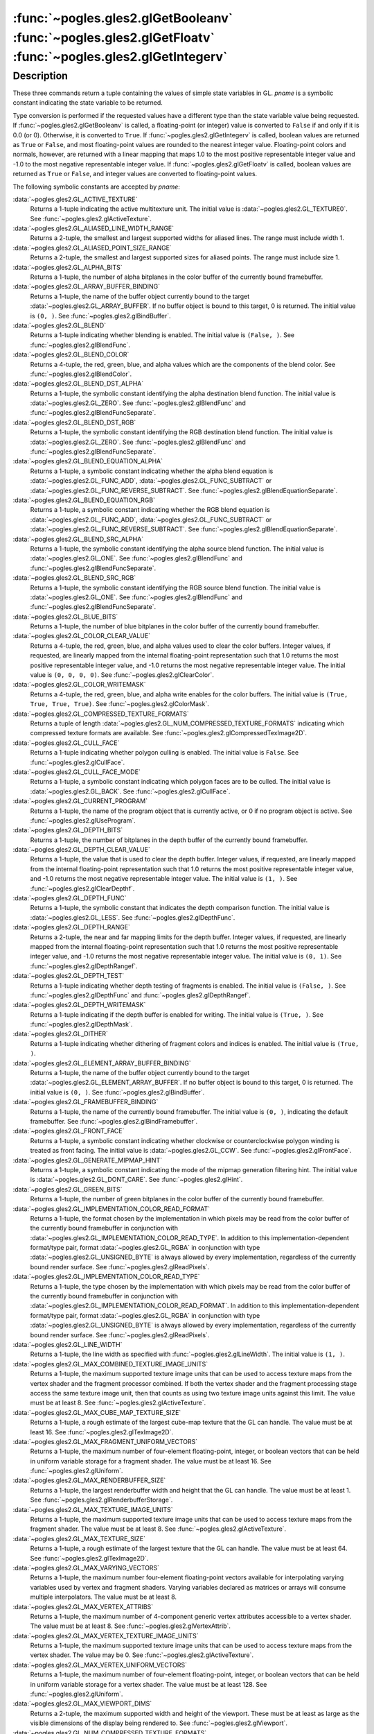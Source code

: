:func:`~pogles.gles2.glGetBooleanv` :func:`~pogles.gles2.glGetFloatv` :func:`~pogles.gles2.glGetIntegerv`
=========================================================================================================

.. function:: pogles.gles2.glGetBooleanv(pname) -> (value, ...)

    Return the bool value or values of a selected parameter.

    :param pname: is the parameter value to be returned.
    :type pname: int
    :raises: :exc:`~pogles.gles2.GLException`
    :return: A tuple of the parameter's values.


.. function:: pogles.gles2.glGetFloatv(pname) -> (value, ...)

    Return the float value or values of a selected parameter.

    :param pname: is the parameter value to be returned.
    :type pname: int
    :raises: :exc:`~pogles.gles2.GLException`
    :return: A tuple of the parameter's values.


.. function:: pogles.gles2.glGetIntegerv(pname) -> (value, ...)

    Return the int value or values of a selected parameter.

    :param pname: is the parameter value to be returned.
    :type pname: int
    :raises: :exc:`~pogles.gles2.GLException`
    :return: A tuple of the parameter's values.


Description
-----------

These three commands return a tuple containing the values of simple state
variables in GL.  *pname* is a symbolic constant indicating the state variable
to be returned.

Type conversion is performed if the requested values have a different type than
the state variable value being requested.  If
:func:`~pogles.gles2.glGetBooleanv` is called, a floating-point (or integer)
value is converted to ``False`` if and only if it is 0.0 (or 0).  Otherwise, it
is converted to ``True``.  If :func:`~pogles.gles2.glGetIntegerv` is called,
boolean values are returned as ``True`` or ``False``, and most floating-point
values are rounded to the nearest integer value.  Floating-point colors and
normals, however, are returned with a linear mapping that maps 1.0 to the most
positive representable integer value and -1.0 to the most negative
representable integer value.  If :func:`~pogles.gles2.glGetFloatv` is called,
boolean values are returned as ``True`` or ``False``, and integer values are
converted to floating-point values.

The following symbolic constants are accepted by *pname*:

:data:`~pogles.gles2.GL_ACTIVE_TEXTURE`
    Returns a 1-tuple indicating the active multitexture unit.  The initial
    value is :data:`~pogles.gles2.GL_TEXTURE0`.  See
    :func:`~pogles.gles2.glActiveTexture`.

:data:`~pogles.gles2.GL_ALIASED_LINE_WIDTH_RANGE`
    Returns a 2-tuple, the smallest and largest supported widths for aliased
    lines.  The range must include width 1.

:data:`~pogles.gles2.GL_ALIASED_POINT_SIZE_RANGE`
    Returns a 2-tuple, the smallest and largest supported sizes for aliased
    points.  The range must include size 1.

:data:`~pogles.gles2.GL_ALPHA_BITS`
    Returns a 1-tuple, the number of alpha bitplanes in the color buffer of the
    currently bound framebuffer.

:data:`~pogles.gles2.GL_ARRAY_BUFFER_BINDING`
    Returns a 1-tuple, the name of the buffer object currently bound to the
    target :data:`~pogles.gles2.GL_ARRAY_BUFFER`.  If no buffer object is bound
    to this target, 0 is returned.  The initial value is ``(0, )``.  See
    :func:`~pogles.gles2.glBindBuffer`.

:data:`~pogles.gles2.GL_BLEND`
    Returns a 1-tuple indicating whether blending is enabled.  The initial
    value is ``(False, )``.  See :func:`~pogles.gles2.glBlendFunc`.

:data:`~pogles.gles2.GL_BLEND_COLOR`
    Returns a 4-tuple, the red, green, blue, and alpha values which are the
    components of the blend color.  See :func:`~pogles.gles2.glBlendColor`.

:data:`~pogles.gles2.GL_BLEND_DST_ALPHA`
    Returns a 1-tuple, the symbolic constant identifying the alpha destination
    blend function.  The initial value is :data:`~pogles.gles2.GL_ZERO`.  See
    :func:`~pogles.gles2.glBlendFunc` and
    :func:`~pogles.gles2.glBlendFuncSeparate`.

:data:`~pogles.gles2.GL_BLEND_DST_RGB`
    Returns a 1-tuple, the symbolic constant identifying the RGB destination
    blend function.  The initial value is :data:`~pogles.gles2.GL_ZERO`.  See
    :func:`~pogles.gles2.glBlendFunc` and
    :func:`~pogles.gles2.glBlendFuncSeparate`.

:data:`~pogles.gles2.GL_BLEND_EQUATION_ALPHA`
    Returns a 1-tuple, a symbolic constant indicating whether the alpha blend
    equation is :data:`~pogles.gles2.GL_FUNC_ADD`,
    :data:`~pogles.gles2.GL_FUNC_SUBTRACT` or
    :data:`~pogles.gles2.GL_FUNC_REVERSE_SUBTRACT`.  See
    :func:`~pogles.gles2.glBlendEquationSeparate`.

:data:`~pogles.gles2.GL_BLEND_EQUATION_RGB`
    Returns a 1-tuple, a symbolic constant indicating whether the RGB blend
    equation is :data:`~pogles.gles2.GL_FUNC_ADD`,
    :data:`~pogles.gles2.GL_FUNC_SUBTRACT` or
    :data:`~pogles.gles2.GL_FUNC_REVERSE_SUBTRACT`.  See
    :func:`~pogles.gles2.glBlendEquationSeparate`.

:data:`~pogles.gles2.GL_BLEND_SRC_ALPHA`
    Returns a 1-tuple, the symbolic constant identifying the alpha source blend
    function.  The initial value is :data:`~pogles.gles2.GL_ONE`.  See
    :func:`~pogles.gles2.glBlendFunc` and
    :func:`~pogles.gles2.glBlendFuncSeparate`.

:data:`~pogles.gles2.GL_BLEND_SRC_RGB`
    Returns a 1-tuple, the symbolic constant identifying the RGB source blend
    function.  The initial value is :data:`~pogles.gles2.GL_ONE`.  See
    :func:`~pogles.gles2.glBlendFunc` and
    :func:`~pogles.gles2.glBlendFuncSeparate`.

:data:`~pogles.gles2.GL_BLUE_BITS`
    Returns a 1-tuple, the number of blue bitplanes in the color buffer of the
    currently bound framebuffer.

:data:`~pogles.gles2.GL_COLOR_CLEAR_VALUE`
    Returns a 4-tuple, the red, green, blue, and alpha values used to clear the
    color buffers.  Integer values, if requested, are linearly mapped from the
    internal floating-point representation such that 1.0 returns the most
    positive representable integer value, and -1.0 returns the most negative
    representable integer value.  The initial value is ``(0, 0, 0, 0)``.  See
    :func:`~pogles.gles2.glClearColor`.

:data:`~pogles.gles2.GL_COLOR_WRITEMASK`
    Returns a 4-tuple, the red, green, blue, and alpha write enables for the
    color buffers.  The initial value is ``(True, True, True, True)``.  See
    :func:`~pogles.gles2.glColorMask`.

:data:`~pogles.gles2.GL_COMPRESSED_TEXTURE_FORMATS`
    Returns a tuple of length
    :data:`~pogles.gles2.GL_NUM_COMPRESSED_TEXTURE_FORMATS` indicating which
    compressed texture formats are available.  See
    :func:`~pogles.gles2.glCompressedTexImage2D`.

:data:`~pogles.gles2.GL_CULL_FACE`
    Returns a 1-tuple indicating whether polygon culling is enabled.  The
    initial value is ``False``.  See :func:`~pogles.gles2.glCullFace`.

:data:`~pogles.gles2.GL_CULL_FACE_MODE`
    Returns a 1-tuple, a symbolic constant indicating which polygon faces are
    to be culled.  The initial value is :data:`~pogles.gles2.GL_BACK`.  See
    :func:`~pogles.gles2.glCullFace`.

:data:`~pogles.gles2.GL_CURRENT_PROGRAM`
    Returns a 1-tuple, the name of the program object that is currently active,
    or 0 if no program object is active.  See
    :func:`~pogles.gles2.glUseProgram`.

:data:`~pogles.gles2.GL_DEPTH_BITS`
    Returns a 1-tuple, the number of bitplanes in the depth buffer of the
    currently bound framebuffer.

:data:`~pogles.gles2.GL_DEPTH_CLEAR_VALUE`
    Returns a 1-tuple, the value that is used to clear the depth buffer.
    Integer values, if requested, are linearly mapped from the internal
    floating-point representation such that 1.0 returns the most positive
    representable integer value, and -1.0 returns the most negative
    representable integer value.  The initial value is ``(1, )``.  See
    :func:`~pogles.gles2.glClearDepthf`.

:data:`~pogles.gles2.GL_DEPTH_FUNC`
    Returns a 1-tuple, the symbolic constant that indicates the depth
    comparison function.  The initial value is :data:`~pogles.gles2.GL_LESS`.
    See :func:`~pogles.gles2.glDepthFunc`.

:data:`~pogles.gles2.GL_DEPTH_RANGE`
    Returns a 2-tuple, the near and far mapping limits for the depth buffer.
    Integer values, if requested, are linearly mapped from the internal
    floating-point representation such that 1.0 returns the most positive
    representable integer value, and -1.0 returns the most negative
    representable integer value.  The initial value is ``(0, 1)``.  See
    :func:`~pogles.gles2.glDepthRangef`.

:data:`~pogles.gles2.GL_DEPTH_TEST`
    Returns a 1-tuple indicating whether depth testing of fragments is enabled.
    The initial value is ``(False, )``.  See :func:`~pogles.gles2.glDepthFunc`
    and :func:`~pogles.gles2.glDepthRangef`.

:data:`~pogles.gles2.GL_DEPTH_WRITEMASK`
    Returns a 1-tuple indicating if the depth buffer is enabled for writing.
    The initial value is ``(True, )``.  See :func:`~pogles.gles2.glDepthMask`.

:data:`~pogles.gles2.GL_DITHER`
    Returns a 1-tuple indicating whether dithering of fragment colors and
    indices is enabled.  The initial value is ``(True, )``.

:data:`~pogles.gles2.GL_ELEMENT_ARRAY_BUFFER_BINDING`
    Returns a 1-tuple, the name of the buffer object currently bound to the
    target :data:`~pogles.gles2.GL_ELEMENT_ARRAY_BUFFER`.  If no buffer object
    is bound to this target, 0 is returned.  The initial value is ``(0, )``.
    See :func:`~pogles.gles2.glBindBuffer`.

:data:`~pogles.gles2.GL_FRAMEBUFFER_BINDING`
    Returns a 1-tuple, the name of the currently bound framebuffer.  The
    initial value is ``(0, )``, indicating the default framebuffer.  See
    :func:`~pogles.gles2.glBindFramebuffer`.

:data:`~pogles.gles2.GL_FRONT_FACE`
    Returns a 1-tuple, a symbolic constant indicating whether clockwise or
    counterclockwise polygon winding is treated as front facing.  The initial
    value is :data:`~pogles.gles2.GL_CCW`.  See
    :func:`~pogles.gles2.glFrontFace`.

:data:`~pogles.gles2.GL_GENERATE_MIPMAP_HINT`
    Returns a 1-tuple, a symbolic constant indicating the mode of the mipmap
    generation filtering hint.  The initial value is
    :data:`~pogles.gles2.GL_DONT_CARE`.  See :func:`~pogles.gles2.glHint`.

:data:`~pogles.gles2.GL_GREEN_BITS`
    Returns a 1-tuple, the number of green bitplanes in the color buffer of the
    currently bound framebuffer.

:data:`~pogles.gles2.GL_IMPLEMENTATION_COLOR_READ_FORMAT`
    Returns a 1-tuple, the format chosen by the implementation in which pixels
    may be read from the color buffer of the currently bound framebuffer in
    conjunction with :data:`~pogles.gles2.GL_IMPLEMENTATION_COLOR_READ_TYPE`.
    In addition to this implementation-dependent format/type pair, format
    :data:`~pogles.gles2.GL_RGBA` in conjunction with type
    :data:`~pogles.gles2.GL_UNSIGNED_BYTE` is always allowed by every
    implementation, regardless of the currently bound render surface.  See
    :func:`~pogles.gles2.glReadPixels`.

:data:`~pogles.gles2.GL_IMPLEMENTATION_COLOR_READ_TYPE`
    Returns a 1-tuple, the type chosen by the implementation with which pixels
    may be read from the color buffer of the currently bound framebuffer in
    conjunction with :data:`~pogles.gles2.GL_IMPLEMENTATION_COLOR_READ_FORMAT`.
    In addition to this implementation-dependent format/type pair, format
    :data:`~pogles.gles2.GL_RGBA` in conjunction with type
    :data:`~pogles.gles2.GL_UNSIGNED_BYTE` is always allowed by every
    implementation, regardless of the currently bound render surface.  See
    :func:`~pogles.gles2.glReadPixels`.

:data:`~pogles.gles2.GL_LINE_WIDTH`
    Returns a 1-tuple, the line width as specified with
    :func:`~pogles.gles2.glLineWidth`.  The initial value is ``(1, )``.

:data:`~pogles.gles2.GL_MAX_COMBINED_TEXTURE_IMAGE_UNITS`
    Returns a 1-tuple, the maximum supported texture image units that can be
    used to access texture maps from the vertex shader and the fragment
    processor combined.  If both the vertex shader and the fragment processing
    stage access the same texture image unit, then that counts as using two
    texture image units against this limit.  The value must be at least 8.
    See :func:`~pogles.gles2.glActiveTexture`.

:data:`~pogles.gles2.GL_MAX_CUBE_MAP_TEXTURE_SIZE`
    Returns a 1-tuple, a rough estimate of the largest cube-map texture that
    the GL can handle.  The value must be at least 16.  See
    :func:`~pogles.gles2.glTexImage2D`.

:data:`~pogles.gles2.GL_MAX_FRAGMENT_UNIFORM_VECTORS`
    Returns a 1-tuple, the maximum number of four-element floating-point,
    integer, or boolean vectors that can be held in uniform variable storage
    for a fragment shader.  The value must be at least 16.  See
    :func:`~pogles.gles2.glUniform`.

:data:`~pogles.gles2.GL_MAX_RENDERBUFFER_SIZE`
    Returns a 1-tuple, the largest renderbuffer width and height that the GL
    can handle.  The value must be at least 1.  See
    :func:`~pogles.gles2.glRenderbufferStorage`.

:data:`~pogles.gles2.GL_MAX_TEXTURE_IMAGE_UNITS`
    Returns a 1-tuple, the maximum supported texture image units that can be
    used to access texture maps from the fragment shader.  The value must be at
    least 8.  See :func:`~pogles.gles2.glActiveTexture`.

:data:`~pogles.gles2.GL_MAX_TEXTURE_SIZE`
    Returns a 1-tuple, a rough estimate of the largest texture that the GL can
    handle.  The value must be at least 64.  See
    :func:`~pogles.gles2.glTexImage2D`.

:data:`~pogles.gles2.GL_MAX_VARYING_VECTORS`
    Returns a 1-tuple, the maximum number four-element floating-point vectors
    available for interpolating varying variables used by vertex and fragment
    shaders.  Varying variables declared as matrices or arrays will consume
    multiple interpolators.  The value must be at least 8.

:data:`~pogles.gles2.GL_MAX_VERTEX_ATTRIBS`
    Returns a 1-tuple, the maximum number of 4-component generic vertex
    attributes accessible to a vertex shader.  The value must be at least 8.
    See :func:`~pogles.gles2.glVertexAttrib`.

:data:`~pogles.gles2.GL_MAX_VERTEX_TEXTURE_IMAGE_UNITS`
    Returns a 1-tuple, the maximum supported texture image units that can be
    used to access texture maps from the vertex shader.  The value may be 0.
    See :func:`~pogles.gles2.glActiveTexture`.

:data:`~pogles.gles2.GL_MAX_VERTEX_UNIFORM_VECTORS`
    Returns a 1-tuple, the maximum number of four-element floating-point,
    integer, or boolean vectors that can be held in uniform variable storage
    for a vertex shader.  The value must be at least 128.  See
    :func:`~pogles.gles2.glUniform`.

:data:`~pogles.gles2.GL_MAX_VIEWPORT_DIMS`
    Returns a 2-tuple, the maximum supported width and height of the viewport.
    These must be at least as large as the visible dimensions of the display
    being rendered to.  See :func:`~pogles.gles2.glViewport`.

:data:`~pogles.gles2.GL_NUM_COMPRESSED_TEXTURE_FORMATS`
    Returns a 1-tuple, the number of available compressed texture formats.  The
    minimum value is 0.  See :func:`~pogles.gles2.glCompressedTexImage2D`.

:data:`~pogles.gles2.GL_NUM_SHADER_BINARY_FORMATS`
    Returns a 1-tuple, the number of available shader binary formats.  The
    minimum value is 0.  See :func:`~pogles.gles2.glShaderBinary`.

:data:`~pogles.gles2.GL_PACK_ALIGNMENT`
    Returns a 1-tuple, the byte alignment used for writing pixel data to
    memory.  The initial value is ``(4, )``.  See
    :func:`~pogles.gles2.glPixelStorei`.

:data:`~pogles.gles2.GL_POLYGON_OFFSET_FACTOR`
    Returns a 1-tuple, the scaling factor used to determine the variable offset
    that is added to the depth value of each fragment generated when a polygon
    is rasterized.  The initial value is ``(0, )``.  See
    :func:`~pogles.gles2.glPolygonOffset`.

:data:`~pogles.gles2.GL_POLYGON_OFFSET_FILL`
    Returns a 1-tuple, indicating whether polygon offset is enabled for
    polygons in fill mode.  The initial value is ``(False, )``.  See
    :func:`~pogles.gles2.glPolygonOffset`.

:data:`~pogles.gles2.GL_POLYGON_OFFSET_UNITS`
    Returns a 1-tuple.  This value is multiplied by an implementation-specific
    value and then added to the depth value of each fragment generated when a
    polygon is rasterized.  The initial value is ``(0, )``.  See
    :func:`~pogles.gles2.glPolygonOffset`.

:data:`~pogles.gles2.GL_RED_BITS`
    Returns a 1-tuple, the number of red bitplanes in the color buffer of the
    currently bound framebuffer.

:data:`~pogles.gles2.GL_RENDERBUFFER_BINDING`
    Returns a 1-tuple, the name of the currently bound renderbuffer.  The
    initial value is ``(0, )``, indicating no renderbuffer is bound.  See
    :func:`~pogles.gles2.glBindRenderbuffer`.

:data:`~pogles.gles2.GL_SAMPLE_ALPHA_TO_COVERAGE`
    Returns a 1-tuple, indicating if the fragment coverage value should be
    ANDed with a temporary coverage value based on the fragment's alpha value.
    The initial value is ``(False, )``.  See
    :func:`~pogles.gles2.glSampleCoverage`.

:data:`~pogles.gles2.GL_SAMPLE_BUFFERS`
    Returns a 1-tuple, the number of sample buffers associated with the
    currently bound framebuffer.  See :func:`~pogles.gles2.glSampleCoverage`.

:data:`~pogles.gles2.GL_SAMPLE_COVERAGE`
    Returns a 1-tuple, indicating if the fragment coverage value should be
    ANDed with a temporary coverage value based on the current sample coverage
    value.  The initial value is ``(False, )``.  See
    :func:`~pogles.gles2.glSampleCoverage`.

:data:`~pogles.gles2.GL_SAMPLE_COVERAGE_INVERT`
    Returns a 1-tuple, indicating if the temporary coverage value should be
    inverted.  See :func:`~pogles.gles2.glSampleCoverage`.

:data:`~pogles.gles2.GL_SAMPLE_COVERAGE_VALUE`
    Returns a 1-tuple, the current sample coverage value.  See
    :func:`~pogles.gles2.glSampleCoverage`.

:data:`~pogles.gles2.GL_SAMPLES`
    Returns a 1-tuple, the coverage mask size of the currently bound
    framebuffer.  See :func:`~pogles.gles2.glSampleCoverage`.

:data:`~pogles.gles2.GL_SCISSOR_BOX`
    Returns a 4-tuple, the x and y window coordinates of the scissor box,
    followed by its width and height.  Initially the x and y window coordinates
    are both 0 and the width and height are set to the size of the window.  See
    :func:`~pogles.gles2.glScissor`.

:data:`~pogles.gles2.GL_SCISSOR_TEST`
    Returns a 1-tuple, indicating whether scissoring is enabled.  The initial
    value is ``(False, )``.  See :func:`~pogles.gles2.glScissor`.

:data:`~pogles.gles2.GL_SHADER_BINARY_FORMATS`
    Returns a tuple of length
    :data:`~pogles.gles2.GL_NUM_SHADER_BINARY_FORMATS` indicating which shader
    binary formats are available.  See :func:`~pogles.gles2.glShaderBinary`.

:data:`~pogles.gles2.GL_SHADER_COMPILER`
    Returns a 1-tuple, indicating whether a shader compiler is supported.
    ``False`` indicates that any call to :func:`~pogles.gles2.glShaderSource`,
    :func:`~pogles.gles2.glCompileShader` or
    :func:`~pogles.gles2.glReleaseShaderCompiler` will result in a
    :data:`~pogles.gles2.GL_INVALID_OPERATION` error being raised.

:data:`~pogles.gles2.GL_STENCIL_BACK_FAIL`
    Returns a 1-tuple, a symbolic constant indicating what action is taken for
    back facing polygons when the stencil test fails.  The initial value is
    :data:`~pogles.gles2.GL_KEEP`.  See
    :func:`~pogles.gles2.glStencilOpSeparate`.

:data:`~pogles.gles2.GL_STENCIL_BACK_FUNC`
    Returns a 1-tuple, a symbolic constant indicating what function is used for
    back facing polygons to compare the stencil reference value with the
    stencil buffer value.  The initial value is
    :data:`~pogles.gles2.GL_ALWAYS`.  See
    :func:`~pogles.gles2.glStencilFuncSeparate`.

:data:`~pogles.gles2.GL_STENCIL_BACK_PASS_DEPTH_FAIL`
    Returns a 1-tuple, a symbolic constant indicating what action is taken for
    back facing polygons when the stencil test passes, but the depth test
    fails.  The initial value is :data:`~pogles.gles2.GL_KEEP`.  See
    :func:`~pogles.gles2.glStencilOpSeparate`.

:data:`~pogles.gles2.GL_STENCIL_BACK_PASS_DEPTH_PASS`
    Returns a 1-tuple, a symbolic constant indicating what action is taken for
    back facing polygons when the stencil test passes and the depth test
    passes.  The initial value is :data:`~pogles.gles2.GL_KEEP`.  See
    :func:`~pogles.gles2.glStencilOpSeparate`.

:data:`~pogles.gles2.GL_STENCIL_BACK_REF`
    Returns a 1-tuple, the reference value that is compared with the contents
    of the stencil buffer for back facing polygons.  The initial value is
    ``(0, )``.  See :func:`~pogles.gles2.glStencilFuncSeparate`.

:data:`~pogles.gles2.GL_STENCIL_BACK_VALUE_MASK`
    Returns a 1-tuple, the mask that is used for back facing polygons to mask
    both the stencil reference value and the stencil buffer value before they
    are compared.  The initial value is all 1's.  See
    :func:`~pogles.gles2.glStencilFuncSeparate`.

:data:`~pogles.gles2.GL_STENCIL_BACK_WRITEMASK`
    Returns a 1-tuple, the mask that controls writing of the stencil bitplanes
    for back facing polygons.  The initial value is all 1's.  See
    :func:`~pogles.gles2.glStencilMaskSeparate`.

:data:`~pogles.gles2.GL_STENCIL_BITS`
    Returns a 1-tuple, the number of bitplanes in the stencil buffer of the
    currently bound framebuffer.

:data:`~pogles.gles2.GL_STENCIL_CLEAR_VALUE`
    Returns a 1-tuple, the index to which the stencil bitplanes are cleared.
    The initial value is ``(0, )``.  See :func:`~pogles.gles2.glClearStencil`.

:data:`~pogles.gles2.GL_STENCIL_FAIL`
    Returns a 1-tuple, a symbolic constant indicating what action is taken when
    the stencil test fails for front facing polygons and non-polygons.  The
    initial value is :data:`~pogles.gles2.GL_KEEP`.  See
    :func:`~pogles.gles2.glStencilOp` and
    :func:`~pogles.gles2.glStencilOpSeparate`.

:data:`~pogles.gles2.GL_STENCIL_FUNC`
    Returns a 1-tuple, a symbolic constant indicating what function is used to
    compare the stencil reference value with the stencil buffer value for front
    facing polygons and non-polygons.  The initial value is
    :data:`~pogles.gles2.GL_ALWAYS`.  See :func:`~pogles.gles2.glStencilFunc`
    and :func:`~pogles.gles2.glStencilFuncSeparate`.

:data:`~pogles.gles2.GL_STENCIL_PASS_DEPTH_FAIL`
    Returns a 1-tuple, a symbolic constant indicating what action is taken when
    the stencil test passes, but the depth test fails for front facing polygons
    and non-polygons.  The initial value is :data:`~pogles.gles2.GL_KEEP`.  See
    :func:`~pogles.gles2.glStencilOp` and
    :func:`~pogles.gles2.glStencilOpSeparate`.

:data:`~pogles.gles2.GL_STENCIL_PASS_DEPTH_PASS`
    Returns a 1-tuple, a symbolic constant indicating what action is taken when
    the stencil test passes and the depth test passes for front facing polygons
    and non-polygons.  The initial value is :data:`~pogles.gles2.GL_KEEP`.  See
    :func:`~pogles.gles2.glStencilOp` and
    :func:`~pogles.gles2.glStencilOpSeparate`.

:data:`~pogles.gles2.GL_STENCIL_REF`
    Returns a 1-tuple, the reference value that is compared with the contents
    of the stencil buffer for front facing polygons and non-polygons.  The
    initial value is ``(0, )``.  See :func:`~pogles.gles2.glStencilFunc` and
    :func:`~pogles.gles2.glStencilFuncSeparate`.

:data:`~pogles.gles2.GL_STENCIL_TEST`
    Returns a 1-tuple, indicating whether stencil testing of fragments is
    enabled.  The initial value is ``(False, )``.  See
    :func:`~pogles.gles2.glStencilFunc` and :func:`~pogles.gles2.glStencilOp`.

:data:`~pogles.gles2.GL_STENCIL_VALUE_MASK`
    Returns a 1-tuple, the mask that is used to mask both the stencil reference
    value and the stencil buffer value before they are compared for front
    facing polygons and non-polygons.  The initial value is all 1's.  See
    :func:`~pogles.gles2.glStencilFunc` and
    :func:`~pogles.gles2.glStencilFuncSeparate`.

:data:`~pogles.gles2.GL_STENCIL_WRITEMASK`
    Returns a 1-tuple, the mask that controls writing of the stencil bitplanes
    for front facing polygons and non-polygons.  The initial value is all 1's.
    See :func:`~pogles.gles2.glStencilMask` and
    :func:`~pogles.gles2.glStencilMaskSeparate`.

:data:`~pogles.gles2.GL_SUBPIXEL_BITS`
    Returns a 1-tuple, an estimate of the number of bits of subpixel resolution
    that are used to position rasterized geometry in window coordinates.  The
    value must be at least 4.

:data:`~pogles.gles2.GL_TEXTURE_BINDING_2D`
    Returns a 1-tuple, the name of the texture currently bound to the target
    :data:`~pogles.gles2.GL_TEXTURE_2D` for the active multitexture unit.  The
    initial value is ``(0, )``.  See :func:`~pogles.gles2.glBindTexture`.

:data:`~pogles.gles2.GL_TEXTURE_BINDING_CUBE_MAP`
    Returns a 1-tuple, the name of the texture currently bound to the target
    :data:`~pogles.gles2.GL_TEXTURE_CUBE_MAP` for the active multitexture unit.
    The initial value is ``(0, )``.  See :func:`~pogles.gles2.glBindTexture`.

:data:`~pogles.gles2.GL_UNPACK_ALIGNMENT`
    Returns a 1-tuple, the byte alignment used for reading pixel data from
    memory.  The initial value is ``(4, )``.  See
    :func:`~pogles.gles2.glPixelStorei`.

:data:`~pogles.gles2.GL_VIEWPORT`
    Returns a 4-tuple, the x and y window coordinates of the viewport, followed
    by its width and height.  Initially the x and y window coordinates are both
    set to 0, and the width and height are set to the width and height of the
    window into which the GL will do its rendering.  See
    :func:`~pogles.gles2.glViewport`.

Many of the boolean parameters can also be queried more easily using
:func:`~pogles.gles2.glIsEnabled`.
